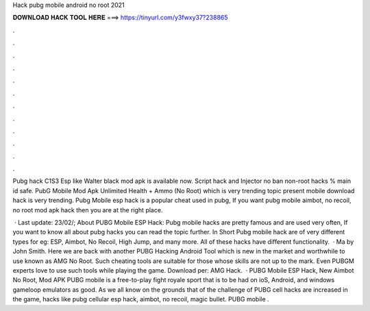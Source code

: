 Hack pubg mobile android no root 2021



𝐃𝐎𝐖𝐍𝐋𝐎𝐀𝐃 𝐇𝐀𝐂𝐊 𝐓𝐎𝐎𝐋 𝐇𝐄𝐑𝐄 ===> https://tinyurl.com/y3fwxy37?238865



.



.



.



.



.



.



.



.



.



.



.



.

Pubg hack C1S3 Esp like Walter black mod apk is available now. Script hack and Injector no ban non-root hacks % main id safe. PubG Mobile Mod Apk Unlimited Health + Ammo (No Root) which is very trending topic present  mobile download hack is very trending. Pubg Mobile esp hack is a popular cheat used in pubg, If you want pubg mobile aimbot, no recoil, no root mod apk hack then you are at the right place.

 · Last update: 23/02/; About PUBG Mobile ESP Hack: Pubg mobile hacks are pretty famous and are used very often, If you want to know all about pubg hacks you can read the topic further. In Short Pubg mobile hack are of very different types for eg: ESP, Aimbot, No Recoil, High Jump, and many more. All of these hacks have different functionality.  · Ma by John Smith. Here we are back with another PUBG Hacking Android Tool which is new in the market and worthwhile to use known as AMG No Root. Such cheating tools are suitable for those whose skills are not up to the mark. Even PUBGM experts love to use such tools while playing the game. Download per: AMG Hack.  · PUBG Mobile ESP Hack, New Aimbot No Root, Mod APK PUBG mobile is a free-to-play fight royale sport that is to be had on ioS, Android, and windows gameloop emulators as good. As we all know on the grounds that of the challenge of PUBG cell hacks are increased in the game, hacks like pubg cellular esp hack, aimbot, no recoil, magic bullet. PUBG mobile .
